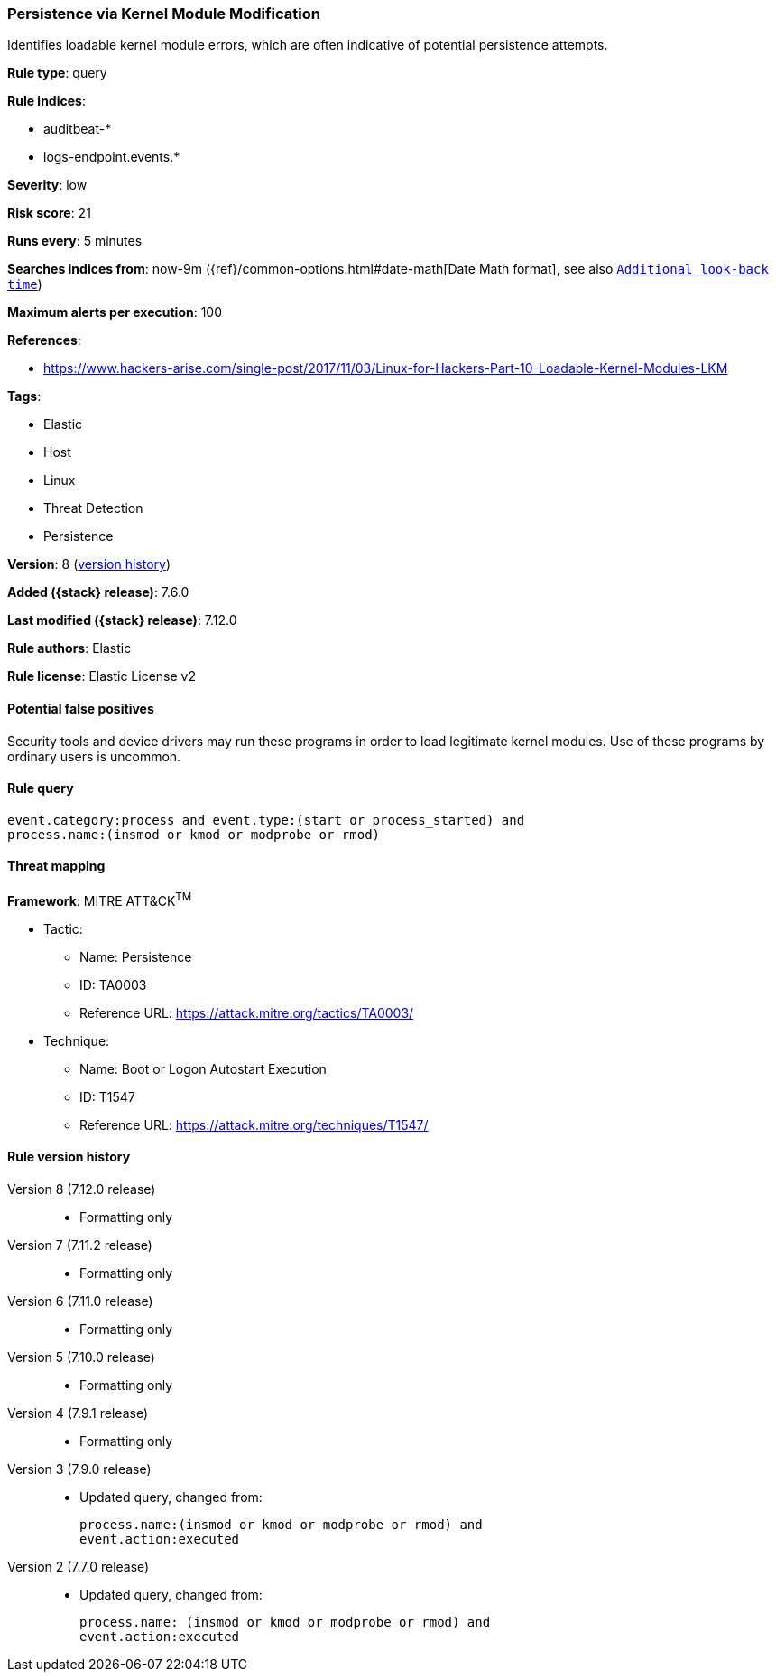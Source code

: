 [[persistence-via-kernel-module-modification]]
=== Persistence via Kernel Module Modification

Identifies loadable kernel module errors, which are often indicative of
potential persistence attempts.

*Rule type*: query

*Rule indices*:

* auditbeat-*
* logs-endpoint.events.*

*Severity*: low

*Risk score*: 21

*Runs every*: 5 minutes

*Searches indices from*: now-9m ({ref}/common-options.html#date-math[Date Math format], see also <<rule-schedule, `Additional look-back time`>>)

*Maximum alerts per execution*: 100

*References*:

* https://www.hackers-arise.com/single-post/2017/11/03/Linux-for-Hackers-Part-10-Loadable-Kernel-Modules-LKM

*Tags*:

* Elastic
* Host
* Linux
* Threat Detection
* Persistence

*Version*: 8 (<<persistence-via-kernel-module-modification-history, version history>>)

*Added ({stack} release)*: 7.6.0

*Last modified ({stack} release)*: 7.12.0

*Rule authors*: Elastic

*Rule license*: Elastic License v2

==== Potential false positives

Security tools and device drivers may run these programs in order to load legitimate kernel modules. Use of these programs by ordinary users is uncommon.

==== Rule query


[source,js]
----------------------------------
event.category:process and event.type:(start or process_started) and
process.name:(insmod or kmod or modprobe or rmod)
----------------------------------

==== Threat mapping

*Framework*: MITRE ATT&CK^TM^

* Tactic:
** Name: Persistence
** ID: TA0003
** Reference URL: https://attack.mitre.org/tactics/TA0003/
* Technique:
** Name: Boot or Logon Autostart Execution
** ID: T1547
** Reference URL: https://attack.mitre.org/techniques/T1547/

[[persistence-via-kernel-module-modification-history]]
==== Rule version history

Version 8 (7.12.0 release)::
* Formatting only

Version 7 (7.11.2 release)::
* Formatting only

Version 6 (7.11.0 release)::
* Formatting only

Version 5 (7.10.0 release)::
* Formatting only

Version 4 (7.9.1 release)::
* Formatting only

Version 3 (7.9.0 release)::
* Updated query, changed from:
+
[source, js]
----------------------------------
process.name:(insmod or kmod or modprobe or rmod) and
event.action:executed
----------------------------------

Version 2 (7.7.0 release)::
* Updated query, changed from:
+
[source, js]
----------------------------------
process.name: (insmod or kmod or modprobe or rmod) and
event.action:executed
----------------------------------

